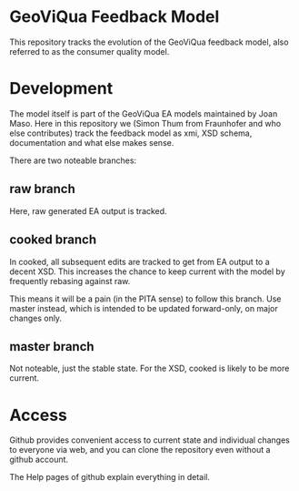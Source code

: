 * GeoViQua Feedback Model

This repository tracks the evolution of the GeoViQua feedback model,
also referred to as the consumer quality model.

* Development

The model itself is part of the GeoViQua EA models maintained by Joan Maso.
Here in this repository we (Simon Thum from Fraunhofer and who else contributes) track the feedback model as xmi, XSD schema, documentation and what else makes sense.

There are two noteable branches:
** raw branch
Here, raw generated EA output is tracked.
** cooked branch
In cooked, all subsequent edits are tracked to get from EA output
to a decent XSD. This increases the chance to keep current with the model
by frequently rebasing against raw.

This means it will be a pain (in the PITA sense) to follow this branch.
Use master instead, which is intended to be updated forward-only,
on major changes only.

** master branch
Not noteable, just the stable state. For the XSD, cooked is likely to be more current.
* Access
Github provides convenient access to current state and individual
changes to everyone via web, and you can clone the repository
even without a github account.

The Help pages of github explain everything in detail.

